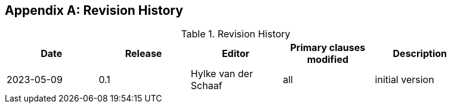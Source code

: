 [appendix]
== Revision History

[width="90%",options="header"]
.Revision History
|===
|Date |Release |Editor | Primary clauses modified |Description
| 2023-05-09 | 0.1 | Hylke van der Schaaf | all | initial version
|===

